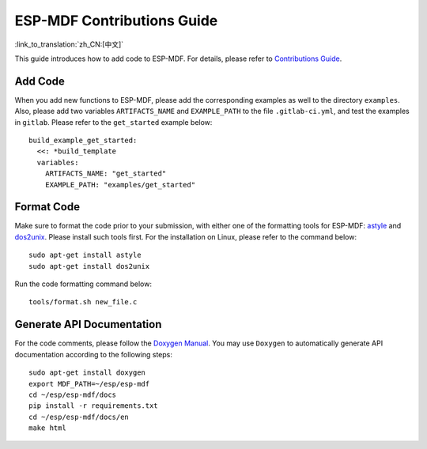 ESP-MDF Contributions Guide
=============================

:link_to_translation:`zh_CN:[中文]`

This guide introduces how to add code to ESP-MDF. For details, please refer to `Contributions Guide <https://docs.espressif.com/projects/esp-idf/en/latest/contribute/index.html#related-documents>`_.

Add Code
---------

When you add new functions to ESP-MDF, please add the corresponding examples as well to the directory ``examples``. Also, please add two variables ``ARTIFACTS_NAME`` and ``EXAMPLE_PATH`` to the file ``.gitlab-ci.yml``, and test the examples in ``gitlab``. Please refer to the ``get_started`` example below::

    build_example_get_started:
      <<: *build_template
      variables:
        ARTIFACTS_NAME: "get_started"
        EXAMPLE_PATH: "examples/get_started"

Format Code
------------

Make sure to format the code prior to your submission, with either one of the formatting tools for ESP-MDF: `astyle <http://astyle.sourceforge.net/>`_ and `dos2unix <https://waterlan.home.xs4all.nl/dos2unix.html>`_. Please install such tools first. For the installation on Linux, please refer to the command below::

    sudo apt-get install astyle
    sudo apt-get install dos2unix

Run the code formatting command below::

    tools/format.sh new_file.c

Generate API Documentation
---------------------------

For the code comments, please follow the `Doxygen Manual <http://www.doxygen.nl/manual/docblocks.html#specialblock>`_. You may use ``Doxygen`` to automatically generate API documentation according to the following steps::

    sudo apt-get install doxygen
    export MDF_PATH=~/esp/esp-mdf
    cd ~/esp/esp-mdf/docs
    pip install -r requirements.txt
    cd ~/esp/esp-mdf/docs/en
    make html